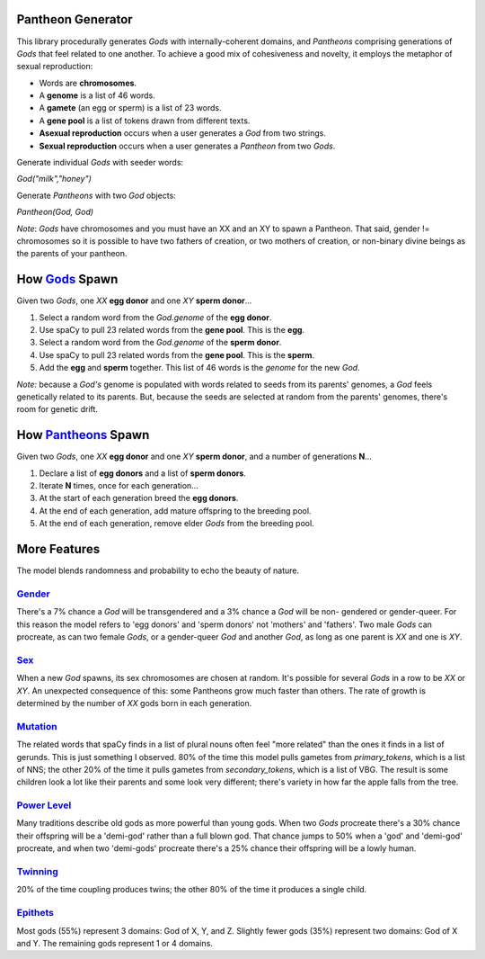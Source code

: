 ==================
Pantheon Generator
==================

This library procedurally generates `Gods` with internally-coherent domains,
and `Pantheons` comprising generations of `Gods` that feel related to one
another. To achieve a good mix of cohesiveness and novelty, it employs the
metaphor of sexual reproduction:

* Words are **chromosomes**.
* A **genome** is a list of 46 words.
* A **gamete** (an egg or sperm) is a list of 23 words.
* A **gene pool** is a list of tokens drawn from different texts.
* **Asexual reproduction** occurs when a user generates a `God` from two strings.
* **Sexual reproduction** occurs when a user generates a `Pantheon` from two `Gods`.

Generate individual `Gods` with seeder words:

`God("milk","honey")`

Generate `Pantheons` with two `God` objects:

`Pantheon(God, God)`

*Note*: `Gods` have chromosomes and you must have an XX and an XY to spawn a Pantheon.
That said, gender != chromosomes so it is possible to have two fathers of creation, or
two mothers of creation, or non-binary divine beings as the parents of your pantheon.

======================================================================================
How `Gods <https://github.com/carawarner/pantheon/blob/master/pantheon/scripts/gods.py>`_ Spawn
======================================================================================

Given two `Gods`, one `XX` **egg donor** and one `XY` **sperm donor**...

#. Select a random word from the `God.genome` of the **egg donor**.
#. Use spaCy to pull 23 related words from the **gene pool**. This is the **egg**.
#. Select a random word from the `God.genome` of the **sperm donor**.
#. Use spaCy to pull 23 related words from the **gene pool**. This is the **sperm**.
#. Add the **egg** and **sperm** together. This list of 46 words is the *genome* for the new `God`.

*Note:* because a `God's` genome is populated with words related to seeds from its
parents' genomes, a `God` feels genetically related to its parents. But, because the
seeds are selected at random from the parents' genomes, there's room for genetic drift.


================================================================================================
How `Pantheons <https://github.com/carawarner/pantheon/blob/master/pantheon/scripts/pantheons.py>`_ Spawn
================================================================================================

Given two `Gods`, one `XX` **egg donor** and one `XY` **sperm donor**, and a number
of generations **N**...

#. Declare a list of **egg donors** and a list of **sperm donors**.
#. Iterate **N** times, once for each generation...
#. At the start of each generation breed the **egg donors**.
#. At the end of each generation, add mature offspring to the breeding pool.
#. At the end of each generation, remove elder `Gods` from the breeding pool.


=============
More Features
=============

The model blends randomness and probability to echo the beauty of nature.

`Gender <https://github.com/carawarner/pantheon/blob/master/pantheon/scripts/gods.py#L26-L35>`_
**************************************************************************************
There's a 7% chance a `God` will be transgendered and a 3% chance a `God` will be non-
gendered or gender-queer. For this reason the model refers to 'egg donors' and 'sperm
donors' not 'mothers' and 'fathers'. Two male `Gods` can procreate, as can two female
`Gods`, or a gender-queer `God` and another `God`, as long as one parent is `XX` and
one is `XY`.

`Sex <https://github.com/carawarner/pantheon/blob/master/pantheon/scripts/gods.py#L57>`_
*******************************************************************************
When a new `God` spawns, its sex chromosomes are chosen at random. It's possible for
several `Gods` in a row to be `XX` or `XY`. An unexpected consequence of this: some
Pantheons grow much faster than others. The rate of growth is determined by the number
of `XX` gods born in each generation.

`Mutation <https://github.com/carawarner/pantheon/blob/master/pantheon/scripts/gods.py#L170-L172>`_
******************************************************************************************
The related words that spaCy finds in a list of plural nouns often feel "more related"
than the ones it finds in a list of gerunds. This is just something I observed. 80% of
the time this model pulls gametes from `primary_tokens`, which is a list of NNS; the
other 20% of the time it pulls gametes from `secondary_tokens`, which is a list of VBG.
The result is some children look a lot like their parents and some look very different;
there's variety in how far the apple falls from the tree.

`Power Level <https://github.com/carawarner/pantheon/blob/master/pantheon/scripts/gods.py#L12-L25>`_
*******************************************************************************************
Many traditions describe old gods as more powerful than young gods. When two `Gods` procreate
there's a 30% chance their offspring will be a 'demi-god' rather than a full blown god. That
chance jumps to 50% when a 'god' and 'demi-god' procreate, and when two 'demi-gods' procreate
there's a 25% chance their offspring will be a lowly human.

`Twinning <https://github.com/carawarner/pantheon/blob/master/pantheon/scripts/pantheons.py#L65>`_
*****************************************************************************************

20% of the time coupling produces twins; the other 80% of the time it produces a single child.

`Epithets <https://github.com/carawarner/pantheon/blob/master/pantheon/pantheon/scripts/gods.py#L149>`_
*************************************************************************************
Most gods (55%) represent 3 domains: God of X, Y, and Z. Slightly fewer gods (35%) represent
two domains: God of X and Y. The remaining gods represent 1  or 4 domains.
